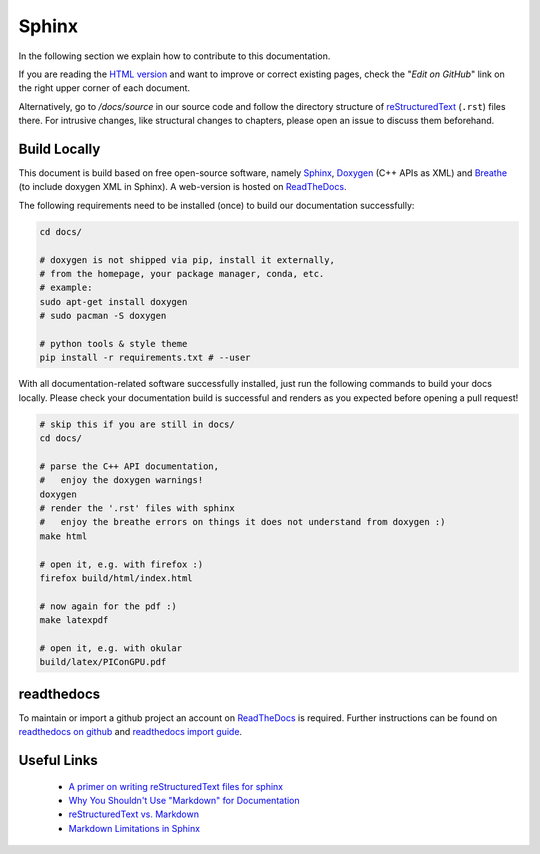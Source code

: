 Sphinx
======

.. sectionauthor:: Axel Huebl, alpaka-group

In the following section we explain how to contribute to this documentation.

If you are reading the `HTML version <https://alpaka.readthedocs.io>`_ and want to improve or correct existing pages, check the "*Edit on GitHub*" link on the right upper corner of each document.

Alternatively, go to `/docs/source` in our source code and follow the directory structure of `reStructuredText`_ (``.rst``) files there.
For intrusive changes, like structural changes to chapters, please open an issue to discuss them beforehand.

.. _reStructuredText: https://www.sphinx-doc.org/en/stable/rest.html

Build Locally
-------------

This document is build based on free open-source software, namely `Sphinx`_, `Doxygen`_ (C++ APIs as XML) and `Breathe`_ (to include doxygen XML in Sphinx).
A web-version is hosted on `ReadTheDocs`_.

.. _Sphinx: https://github.com/sphinx-doc/sphinx
.. _Doxygen: http://doxygen.org
.. _Breathe: https://github.com/michaeljones/breathe
.. _ReadTheDocs: https://readthedocs.org/

The following requirements need to be installed (once) to build our documentation successfully:

.. code-block:: bash

    cd docs/

    # doxygen is not shipped via pip, install it externally,
    # from the homepage, your package manager, conda, etc.
    # example:
    sudo apt-get install doxygen
    # sudo pacman -S doxygen

    # python tools & style theme
    pip install -r requirements.txt # --user


With all documentation-related software successfully installed, just run the following commands to build your docs locally.
Please check your documentation build is successful and renders as you expected before opening a pull request!

.. code-block:: bash

    # skip this if you are still in docs/
    cd docs/

    # parse the C++ API documentation,
    #   enjoy the doxygen warnings!
    doxygen
    # render the '.rst' files with sphinx
    #   enjoy the breathe errors on things it does not understand from doxygen :)
    make html

    # open it, e.g. with firefox :)
    firefox build/html/index.html

    # now again for the pdf :)
    make latexpdf

    # open it, e.g. with okular
    build/latex/PIConGPU.pdf

readthedocs
-----------

To maintain or import a github project an account on `ReadTheDocs`_ is required.
Further instructions can be found on `readthedocs on github <https://github.com/readthedocs/readthedocs.org>`_ and `readthedocs import guide <https://docs.readthedocs.io/en/stable/intro/import-guide.html>`_.

Useful Links
------------

 * `A primer on writing reStructuredText files for sphinx <https://www.sphinx-doc.org/en/stable/rest.html>`_
 * `Why You Shouldn't Use "Markdown" for Documentation <https://www.ericholscher.com/blog/2016/mar/15/dont-use-markdown-for-technical-docs/>`_
 * `reStructuredText vs. Markdown <https://eli.thegreenplace.net/2017/restructuredtext-vs-markdown-for-technical-documentation/>`_
 * `Markdown Limitations in Sphinx <https://docs.readthedocs.io/en/latest/intro/getting-started-with-sphinx.html#using-markdown-with-sphinx>`_
